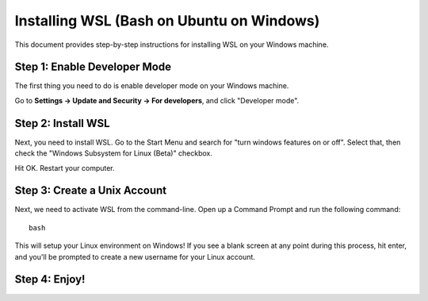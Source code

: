 Installing WSL (Bash on Ubuntu on Windows)
==========================================

This document provides step-by-step instructions for installing WSL on your Windows machine. 

Step 1: Enable Developer Mode
-----------------------------

The first thing you need to do is enable developer mode on your Windows machine. 

Go to **Settings -> Update and Security -> For developers**, and click "Developer mode". 

Step 2: Install WSL
-------------------

Next, you need to install WSL. Go to the Start Menu and search for "turn windows features on or off". 
Select that, then check the "Windows Subsystem for Linux (Beta)" checkbox. 

Hit OK. Restart your computer. 

Step 3: Create a Unix Account
-----------------------------

Next, we need to activate WSL from the command-line. Open up a Command Prompt and run the following command::

    bash

This will setup your Linux environment on Windows! If you see a blank screen at any point during this process, hit enter, and you'll be prompted to create a new username for your Linux account.

Step 4: Enjoy!
--------------